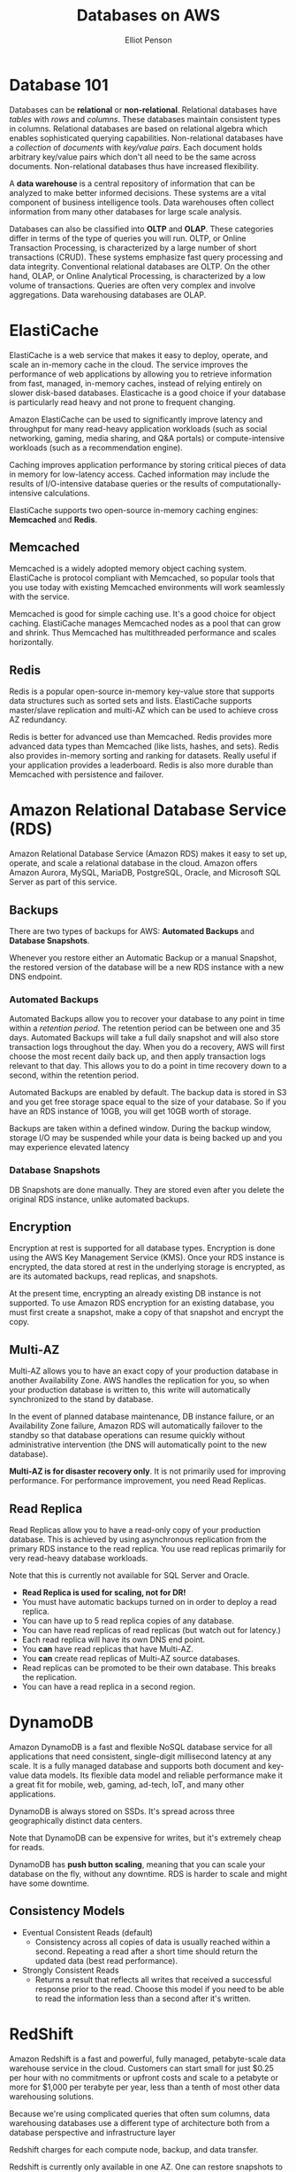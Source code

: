 #+TITLE: Databases on AWS
#+AUTHOR: Elliot Penson

* Database 101

  Databases can be *relational* or *non-relational*. Relational databases have
  /tables/ with /rows/ and /columns/. These databases maintain consistent types
  in columns. Relational databases are based on relational algebra which enables
  sophisticated querying capabilities. Non-relational databases have a
  /collection/ of /documents/ with /key/value pairs/. Each document holds
  arbitrary key/value pairs which don't all need to be the same across
  documents. Non-relational databases thus have increased flexibility.

  A *data warehouse* is a central repository of information that can be analyzed
  to make better informed decisions. These systems are a vital component of
  business intelligence tools. Data warehouses often collect information from
  many other databases for large scale analysis.

  Databases can also be classified into *OLTP* and *OLAP*. These categories
  differ in terms of the type of queries you will run. OLTP, or Online
  Transaction Processing, is characterized by a large number of short
  transactions (CRUD). These systems emphasize fast query processing and data
  integrity. Conventional relational databases are OLTP. On the other hand,
  OLAP, or Online Analytical Processing, is characterized by a low volume of
  transactions. Queries are often very complex and involve aggregations. Data
  warehousing databases are OLAP.

* ElastiCache

  ElastiCache is a web service that makes it easy to deploy, operate, and scale
  an in-memory cache in the cloud. The service improves the performance of web
  applications by allowing you to retrieve information from fast, managed,
  in-memory caches, instead of relying entirely on slower disk-based
  databases. Elasticache is a good choice if your database is particularly read
  heavy and not prone to frequent changing.

  Amazon ElastiCache can be used to significantly improve latency and throughput
  for many read-heavy application workloads (such as social networking, gaming,
  media sharing, and Q&A portals) or compute-intensive workloads (such as a
  recommendation engine).

  Caching improves application performance by storing critical pieces of data in
  memory for low-latency access. Cached information may include the results of
  I/O-intensive database queries or the results of computationally-intensive
  calculations.
  
  ElastiCache supports two open-source in-memory caching engines: *Memcached*
  and *Redis*.

** Memcached

   Memcached is a widely adopted memory object caching
   system. ElastiCache is protocol compliant with Memcached, so popular tools
   that you use today with existing Memcached environments will work seamlessly
   with the service.

   Memcached is good for simple caching use. It's a good choice for object
   caching. ElastiCache manages Memcached nodes as a pool that can grow and
   shrink. Thus Memcached has multithreaded performance and scales horizontally.

** Redis

   Redis is a popular open-source in-memory key-value store
   that supports data structures such as sorted sets and lists. ElastiCache
   supports master/slave replication and multi-AZ which can be used to achieve
   cross AZ redundancy.

   Redis is better for advanced use than Memcached. Redis provides more advanced
   data types than Memcached (like lists, hashes, and sets). Redis also provides
   in-memory sorting and ranking for datasets. Really useful if your application
   provides a leaderboard. Redis is also more durable than Memcached with
   persistence and failover.

* Amazon Relational Database Service (RDS)

  Amazon Relational Database Service (Amazon RDS) makes it easy to set up,
  operate, and scale a relational database in the cloud. Amazon offers Amazon
  Aurora, MySQL, MariaDB, PostgreSQL, Oracle, and Microsoft SQL Server as part
  of this service.

** Backups

   There are two types of backups for AWS: *Automated Backups* and *Database
   Snapshots*.

   Whenever you restore either an Automatic Backup or a manual Snapshot, the
   restored version of the database will be a new RDS instance with a new DNS
   endpoint.

*** Automated Backups
    
    Automated Backups allow you to recover your database to any point in time
    within a /retention period/. The retention period can be between one and 35
    days. Automated Backups will take a full daily snapshot and will also store
    transaction logs throughout the day. When you do a recovery, AWS will first
    choose the most recent daily back up, and then apply transaction logs
    relevant to that day. This allows you to do a point in time recovery down to
    a second, within the retention period.

    Automated Backups are enabled by default. The backup data is stored in S3
    and you get free storage space equal to the size of your database. So if you
    have an RDS instance of 10GB, you will get 10GB worth of storage.

    Backups are taken within a defined window. During the backup window, storage
    I/O may be suspended while your data is being backed up and you may
    experience elevated latency

*** Database Snapshots

    DB Snapshots are done manually. They are stored even after you delete the
    original RDS instance, unlike automated backups.

** Encryption

   Encryption at rest is supported for all database types. Encryption is done
   using the AWS Key Management Service (KMS). Once your RDS instance is
   encrypted, the data stored at rest in the underlying storage is encrypted, as
   are its automated backups, read replicas, and snapshots.

   At the present time, encrypting an already existing DB instance is not
   supported. To use Amazon RDS encryption for an existing database, you must
   first create a snapshot, make a copy of that snapshot and encrypt the copy.

** Multi-AZ
   
   Multi-AZ allows you to have an exact copy of your production database in
   another Availability Zone. AWS handles the replication for you, so when your
   production database is written to, this write will automatically synchronized
   to the stand by database.

   In the event of planned database maintenance, DB instance failure, or an
   Availability Zone failure, Amazon RDS will automatically failover to the
   standby so that database operations can resume quickly without administrative
   intervention (the DNS will automatically point to the new database).

   *Multi-AZ is for disaster recovery only*. It is not primarily used for
   improving performance. For performance improvement, you need Read Replicas.

** Read Replica

   Read Replicas allow you to have a read-only copy of your production
   database. This is achieved by using asynchronous replication from the primary
   RDS instance to the read replica. You use read replicas primarily for very
   read-heavy database workloads.

   Note that this is currently not available for SQL Server and Oracle.

   - *Read Replica is used for scaling, not for DR!*
   - You must have automatic backups turned on in order to deploy a read
     replica.
   - You can have up to 5 read replica copies of any database.
   - You can have read replicas of read replicas (but watch out for latency.)
   - Each read replica will have its own DNS end point.
   - You *can* have read replicas that have Multi-AZ.
   - You *can* create read replicas of Multi-AZ source databases.
   - Read replicas can be promoted to be their own database. This breaks the
     replication.
   - You can have a read replica in a second region.

* DynamoDB

  Amazon DynamoDB is a fast and flexible NoSQL database service for all
  applications that need consistent, single-digit millisecond latency at any
  scale. It is a fully managed database and supports both document and key-value
  data models. Its flexible data model and reliable performance make it a great
  fit for mobile, web, gaming, ad-tech, IoT, and many other applications.

  DynamoDB is always stored on SSDs. It's spread across three geographically
  distinct data centers.

  Note that DynamoDB can be expensive for writes, but it's extremely cheap for
  reads.

  DynamoDB has *push button scaling*, meaning that you can scale your database
  on the fly, without any downtime. RDS is harder to scale and might have some
  downtime.
  
** Consistency Models
   
  - Eventual Consistent Reads (default)
    - Consistency across all copies of data is usually reached within a
      second. Repeating a read after a short time should return the updated
      data (best read performance).
  - Strongly Consistent Reads
    - Returns a result that reflects all writes that received a successful
      response prior to the read. Choose this model if you need to be able to
      read the information less than a second after it's written.

* RedShift

  Amazon Redshift is a fast and powerful, fully managed, petabyte-scale data
  warehouse service in the cloud. Customers can start small for just $0.25 per
  hour with no commitments or upfront costs and scale to a petabyte or more for
  $1,000 per terabyte per year, less than a tenth of most other data warehousing
  solutions.

  Because we're using complicated queries that often sum columns, data
  warehousing databases use a different type of architecture both from a
  database perspective and infrastructure layer

  Redshift charges for each compute node, backup, and data transfer.

  Redshift is currently only available in one AZ. One can restore snapshots to
  new AZs in the event of an outage.

** Redshift Configuration

    Can be *Single Node* or *Multi-Node*. Single node will be 160GB. Multi-Node
    has a /Leader Node/ which manages client connections and receives queries
    and /Compute Nodes/ which store data and perform queries and
    computations. Redshift allows up to 128 compute nodes.

** Columnar Data Storage

   Instead of storing data as a series of rows, Amazon Redshift organizes the
   data by column. Unlike row-based systems, which are ideal for transaction
   processing, column-based systems are idea for data warehousing and analytics,
   where queries often involve aggregates performed over large data sets. Since
   only the columns involved in the queries are processed and columnar data is
   stored sequentially on the storage media, column-based systems require far
   fewer I/Os, greatly improving query performance.

** Advanced Compression

   Columnar data stores can also be compressed much more than row-based data
   stores because similar data is stored sequentially on disk. Amazon Redshift
   employs multiple compression techniques and can often achieve significant
   compression relative to traditional relational data stores. In addition,
   Amazon Redshift doesn't require indexes or materialized views and so uses
   less space than traditional relational database systems. When loading data
   into an empty table, Amazon Redshift automatically samples your data and
   selects the most appropriate compression scheme.

** Massively Parallel Processing (MPP)

   Amazon Redshift automatically distributes data and query loads across all
   nodes. Amazon Redshift makes it easy to add nodes to your data warehouse and
   enables you to maintain fast query performance as your data warehouse grows.

** Redshift Security

   - Encrypted in transit using SSL.
   - Encrypted at rest using AES-256 encryption.
   - By default Redshift takes care of key management (you can manage your own
     keys if you want).

* Aurora

  This is an engine available in Amazon RDS.

  Amazon Aurora is a MySQL-compatible, relational database engine that combines
  the speed and availability of high-end commercial databases with the
  simplicity and cost-effectiveness of open source databases. Amazon Aurora
  provides up to five times better performance than MySQL at a price point one
  tenth that of a commercial database while delivering similar performance and
  availability.

** Aurora Scaling

   Start with 10GB, scales in 10GB increments to 64TB (this is *Storage
   Autoscaling*). Compute resources can scale up to 32vCPUs and 244GB of
   memory.

   Aurora maintains two copies of your data in each availability zone, with a
   minimum of three availability zones. This is six copies of your data!

   Aurora is designed to transparently handle the loss of up to two copies of
   data without affecting database write availability and up to three copies
   without affecting read availability.

   Aurora storage is also self-healing. Data blocks and disks are continuously
   scanned for errors and repaired automatically.

** Aurora Replicas

   Two types of replicas are available: /Aurora Replicas/ (up to 15) and /MySQL
   Read Replicas/ (up to 5).
